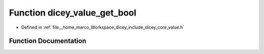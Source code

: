 .. _exhale_function_value_8h_1a9b0c62d7b3b9a16c9161c09653213669:

Function dicey_value_get_bool
=============================

- Defined in :ref:`file__home_marco_Workspace_dicey_include_dicey_core_value.h`


Function Documentation
----------------------


.. doxygenfunction:: dicey_value_get_bool(const struct dicey_value *, bool *)
   :project: dicey